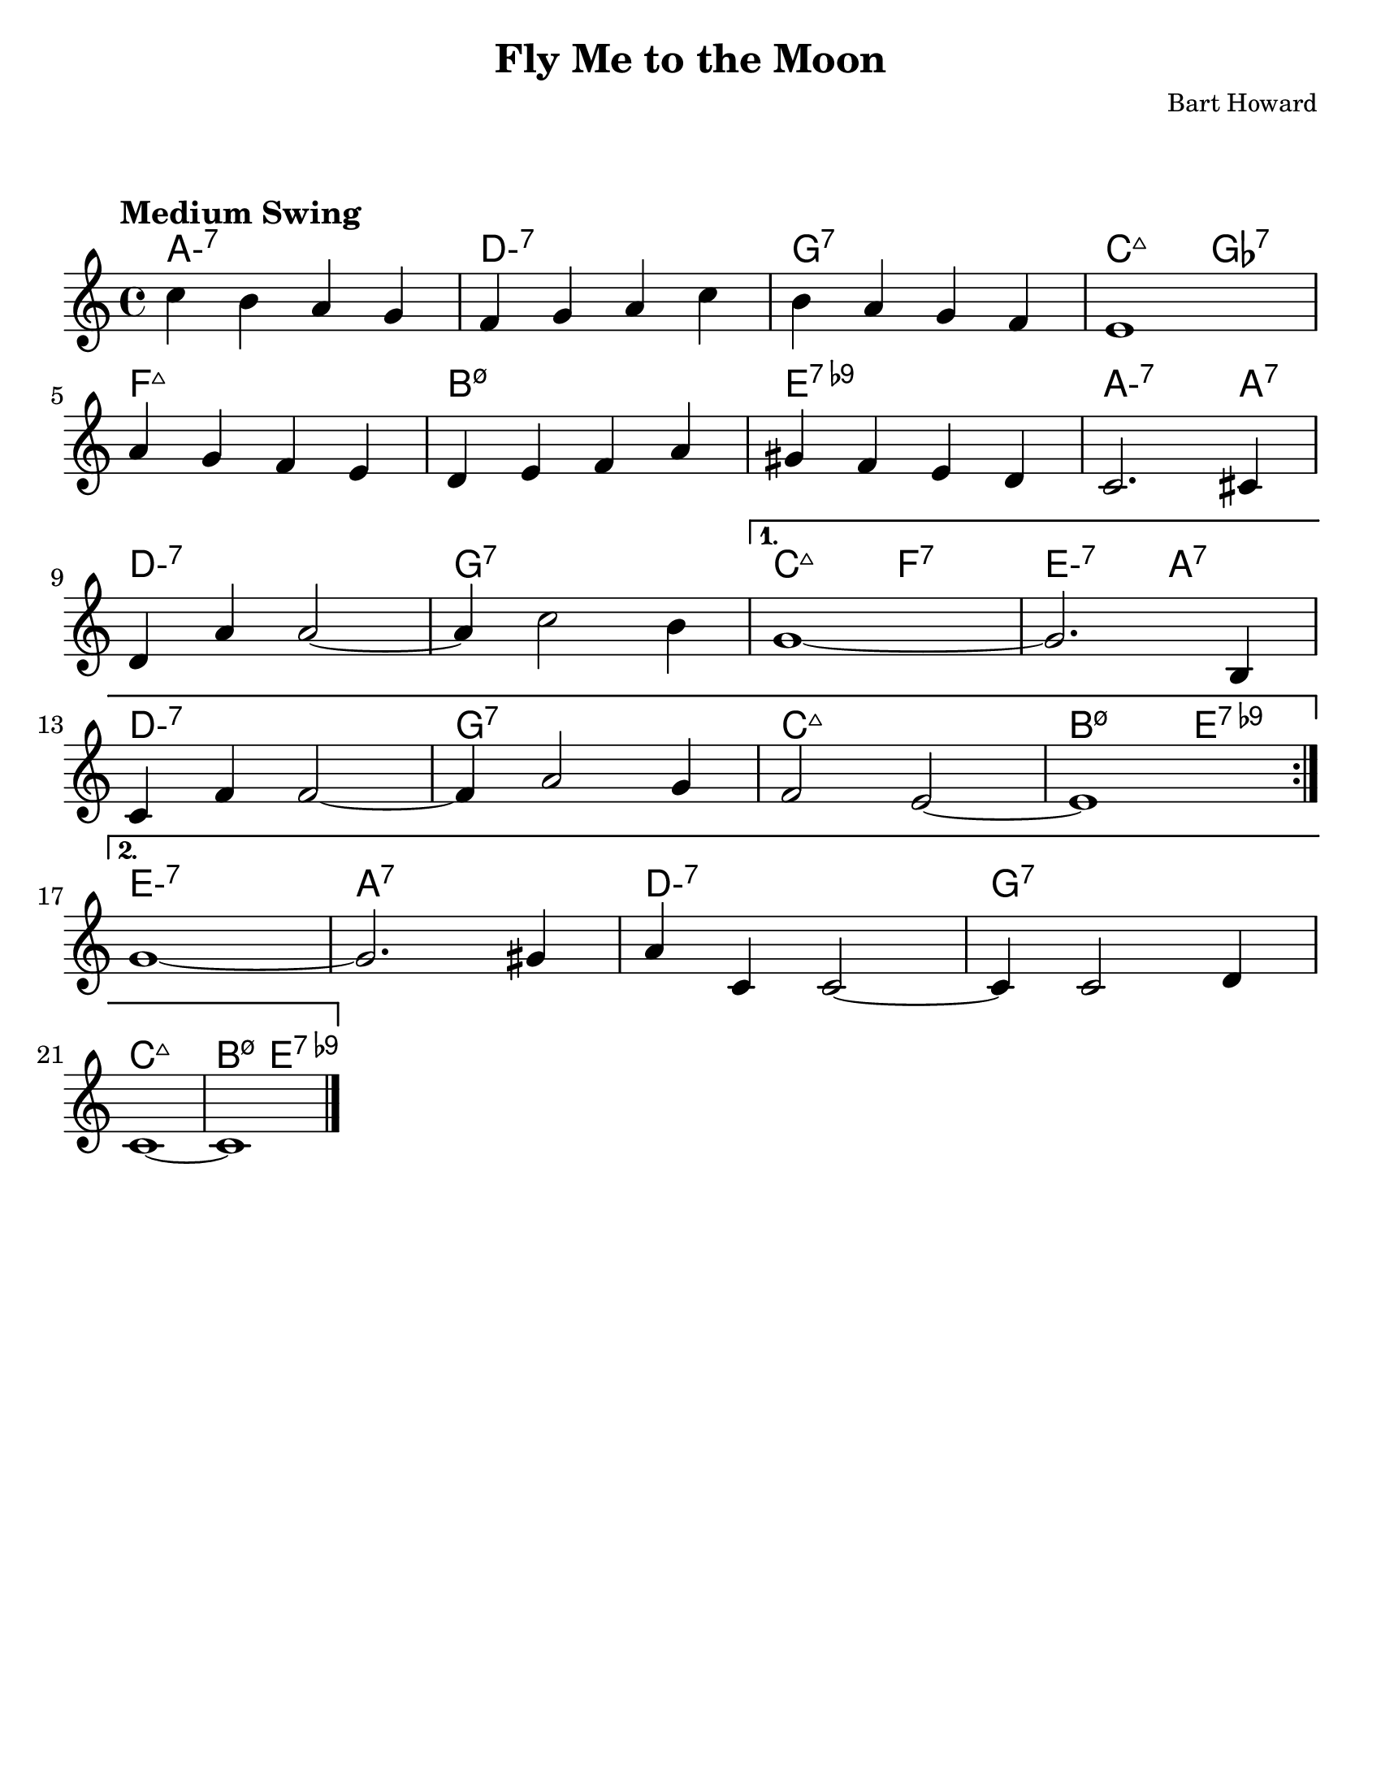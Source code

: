 \version "2.20.0"
\language "english"
\pointAndClickOff

#(set-default-paper-size "letter")

\paper {
  indent = 0
  markup-system-spacing = #'((basic-distance . 23)
                             (minimum-distance . 8)
                             (padding . 1))  
}

\layout {
  ragged-last = ##t
  #(layout-set-staff-size 25.2)
}

\header {
  title = "Fly Me to the Moon"
  composer = "Bart Howard"
  tagline = ""
}

<<

\chords {
  \set chordChanges = ##t    
  \set minorChordModifier = \markup { "-" }
  %\set majorSevenSymbol = "Maj7"
    
  a1:m7
  d:m7
  g:7
  c2:maj7 gf2:7
  f1:maj7
  b:m7.5-
  e:7.9-
  a2.:m7 a4:7
  d1:m7
  g:7
  c2:maj7 f:7
  e:m7 a:7
  d1:m7
  g:7
  c:maj7
  b2:m7.5- e:7.9-
  e1:m7
  a:7
  d:m7
  g:7
  c:maj7
  b2:m7.5- e:7.9-
}

\relative {
  \tempo "Medium Swing"

  \repeat volta 2 {
    c''4 b a g |
    f g a c |
    b a g f |
    e1 |
    \break
    a4 g f e |
    d e f a |
    gs f e d |
    c2. cs4 |
    \break
    d a' a2~ |
    a4 c2 b4 |
  }
  \alternative {
    {
      g1~ |
      g2. b,4 |
      \break
      c f f2~ |
      f4 a2 g4 |
      f2 e2~ |
      e1 |
      \break
    }
    {
      g1~ |
      g2. gs4 |
      a c, c2~ |
      c4 c2 d4 |
      \break
      c1~ |
      c1 \bar "|."
    }
  }
}

>>
